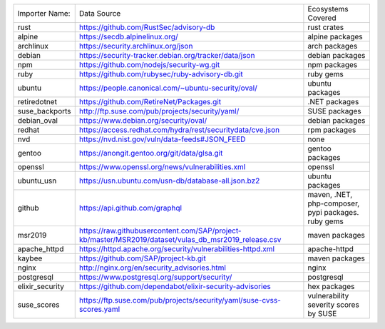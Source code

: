 +----------------+------------------------------------------------------------------------------------------------------+----------------------------------------------------+
|Importer Name:  | Data Source                                                                                          |Ecosystems Covered                                  |
+----------------+------------------------------------------------------------------------------------------------------+----------------------------------------------------+
|rust            | https://github.com/RustSec/advisory-db                                                               |rust crates                                         |
+----------------+------------------------------------------------------------------------------------------------------+----------------------------------------------------+
|alpine          | https://secdb.alpinelinux.org/                                                                       |alpine packages                                     |     
+----------------+------------------------------------------------------------------------------------------------------+----------------------------------------------------+
|archlinux       | https://security.archlinux.org/json                                                                  |arch packages                                       |   
+----------------+------------------------------------------------------------------------------------------------------+----------------------------------------------------+
|debian          | https://security-tracker.debian.org/tracker/data/json                                                |debian packages                                     |    
+----------------+------------------------------------------------------------------------------------------------------+----------------------------------------------------+
|npm             | https://github.com/nodejs/security-wg.git                                                            |npm packages                                        |  
+----------------+------------------------------------------------------------------------------------------------------+----------------------------------------------------+
|ruby            | https://github.com/rubysec/ruby-advisory-db.git                                                      |ruby gems                                           |
+----------------+------------------------------------------------------------------------------------------------------+----------------------------------------------------+
|ubuntu          | https://people.canonical.com/~ubuntu-security/oval/                                                  |ubuntu packages                                     |    
+----------------+------------------------------------------------------------------------------------------------------+----------------------------------------------------+
|retiredotnet    | https://github.com/RetireNet/Packages.git                                                            |.NET packages                                       |  
+----------------+------------------------------------------------------------------------------------------------------+----------------------------------------------------+
|suse_backports  | http://ftp.suse.com/pub/projects/security/yaml/                                                      |SUSE packages                                       |  
+----------------+------------------------------------------------------------------------------------------------------+----------------------------------------------------+
|debian_oval     | https://www.debian.org/security/oval/                                                                |debian packages                                     |    
+----------------+------------------------------------------------------------------------------------------------------+----------------------------------------------------+
|redhat          | https://access.redhat.com/hydra/rest/securitydata/cve.json                                           |rpm packages                                        | 
+----------------+------------------------------------------------------------------------------------------------------+----------------------------------------------------+
|nvd             | https://nvd.nist.gov/vuln/data-feeds#JSON_FEED                                                       |none                                                |
+----------------+------------------------------------------------------------------------------------------------------+----------------------------------------------------+
|gentoo          | https://anongit.gentoo.org/git/data/glsa.git                                                         |gentoo packages                                     |    
+----------------+------------------------------------------------------------------------------------------------------+----------------------------------------------------+
|openssl         | https://www.openssl.org/news/vulnerabilities.xml                                                     |openssl                                             |
+----------------+------------------------------------------------------------------------------------------------------+----------------------------------------------------+
|ubuntu_usn      | https://usn.ubuntu.com/usn-db/database-all.json.bz2                                                  |ubuntu packages                                     |    
+----------------+------------------------------------------------------------------------------------------------------+----------------------------------------------------+
|github          | https://api.github.com/graphql                                                                       |maven, .NET, php-composer, pypi packages. ruby gems |                                         
+----------------+------------------------------------------------------------------------------------------------------+----------------------------------------------------+
|msr2019         | https://raw.githubusercontent.com/SAP/project-kb/master/MSR2019/dataset/vulas_db_msr2019_release.csv |maven packages                                      |   
+----------------+------------------------------------------------------------------------------------------------------+----------------------------------------------------+
|apache_httpd    | https://httpd.apache.org/security/vulnerabilities-httpd.xml                                          |apache-httpd                                        | 
+----------------+------------------------------------------------------------------------------------------------------+----------------------------------------------------+
|kaybee          | https://github.com/SAP/project-kb.git                                                                |maven packages                                      |   
+----------------+------------------------------------------------------------------------------------------------------+----------------------------------------------------+
|nginx           | http://nginx.org/en/security_advisories.html                                                         |nginx                                               |
+----------------+------------------------------------------------------------------------------------------------------+----------------------------------------------------+
|postgresql      | https://www.postgresql.org/support/security/                                                         |postgresql                                          |
+----------------+------------------------------------------------------------------------------------------------------+----------------------------------------------------+
|elixir_security | https://github.com/dependabot/elixir-security-advisories                                             |hex packages                                        |
+----------------+------------------------------------------------------------------------------------------------------+----------------------------------------------------+
|suse_scores     | https://ftp.suse.com/pub/projects/security/yaml/suse-cvss-scores.yaml                                |vulnerability severity scores by SUSE               |
+----------------+------------------------------------------------------------------------------------------------------+----------------------------------------------------+
